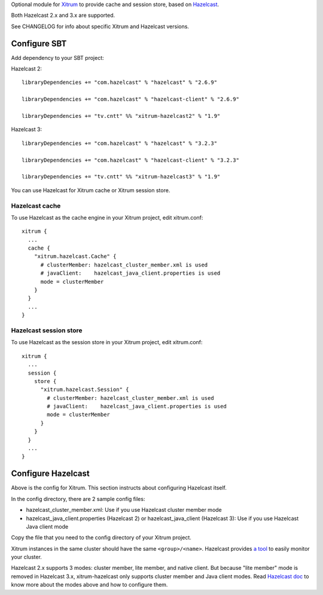 Optional module for `Xitrum <http://xitrum-framework.github.io/>`_
to provide cache and session store, based on `Hazelcast <http://www.hazelcast.com/>`_.

Both Hazelcast 2.x and 3.x are supported.

See CHANGELOG for info about specific Xitrum and Hazelcast versions.

Configure SBT
-------------

Add dependency to your SBT project:

Hazelcast 2:

::

  libraryDependencies += "com.hazelcast" % "hazelcast" % "2.6.9"

  libraryDependencies += "com.hazelcast" % "hazelcast-client" % "2.6.9"

  libraryDependencies += "tv.cntt" %% "xitrum-hazelcast2" % "1.9"

Hazelcast 3:

::

  libraryDependencies += "com.hazelcast" % "hazelcast" % "3.2.3"

  libraryDependencies += "com.hazelcast" % "hazelcast-client" % "3.2.3"

  libraryDependencies += "tv.cntt" %% "xitrum-hazelcast3" % "1.9"

You can use Hazelcast for Xitrum cache or Xitrum session store.

Hazelcast cache
~~~~~~~~~~~~~~~

To use Hazelcast as the cache engine in your Xitrum project, edit xitrum.conf:

::

  xitrum {
    ...
    cache {
      "xitrum.hazelcast.Cache" {
        # clusterMember: hazelcast_cluster_member.xml is used
        # javaClient:    hazelcast_java_client.properties is used
        mode = clusterMember
      }
    }
    ...
  }

Hazelcast session store
~~~~~~~~~~~~~~~~~~~~~~~

To use Hazelcast as the session store in your Xitrum project, edit xitrum.conf:

::

  xitrum {
    ...
    session {
      store {
        "xitrum.hazelcast.Session" {
          # clusterMember: hazelcast_cluster_member.xml is used
          # javaClient:    hazelcast_java_client.properties is used
          mode = clusterMember
        }
      }
    }
    ...
  }

Configure Hazelcast
-------------------

Above is the config for Xitrum. This section instructs about configuring
Hazelcast itself.

In the config directory, there are 2 sample config files:

* hazelcast_cluster_member.xml: Use if you use Hazelcast cluster member mode
* hazelcast_java_client.properties (Hazelcast 2) or hazelcast_java_client (Hazelcast 3):
  Use if you use Hazelcast Java client mode

Copy the file that you need to the config directory of your Xitrum project.

Xitrum instances in the same cluster should have the same ``<group>/<name>``.
Hazelcast provides `a tool <http://www.hazelcast.com/mancenter.jsp>`_ to easily
monitor your cluster.

Hazelcast 2.x supports 3 modes: cluster member, lite member, and native client.
But because "lite member" mode is removed in Hazelcast 3.x, xitrum-hazelcast
only supports cluster member and Java client modes. Read `Hazelcast doc <http://www.hazelcast.com/docs.jsp>`_
to know more about the modes above and how to configure them.
